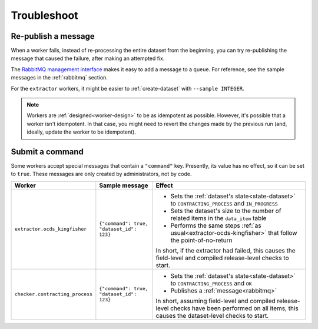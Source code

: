 Troubleshoot
============

Re-publish a message
--------------------

When a worker fails, instead of re-processing the entire dataset from the beginning, you can try re-publishing the message that caused the failure, after making an attempted fix.

The `RabbitMQ management interface <https://www.rabbitmq.com/management.html>`__ makes it easy to add a message to a queue. For reference, see the sample messages in the :ref:`rabbitmq` section.

For the ``extractor`` workers, it might be easier to :ref:`create-dataset` with ``--sample INTEGER``.

.. note::

   Workers are :ref:`designed<worker-design>` to be as idempotent as possible. However, it's possible that a worker isn't idempotent. In that case, you might need to revert the changes made by the previous run (and, ideally, update the worker to be idempotent).

Submit a command
----------------

Some workers accept special messages that contain a ``"command"`` key. Presently, its value has no effect, so it can be set to ``true``. These messages are only created by administrators, not by code.


.. list-table::
   :header-rows: 1

   * - Worker
     - Sample message
     - Effect
   * - ``extractor.ocds_kingfisher``
     - ``{"command": true, "dataset_id": 123}``
     - -  Sets the :ref:`dataset's state<state-dataset>` to ``CONTRACTING_PROCESS`` and ``IN_PROGRESS``
       -  Sets the dataset's size to the number of related items in the ``data_item`` table
       -  Performs the same steps :ref:`as usual<extractor-ocds-kingfisher>` that follow the point-of-no-return

       In short, if the extractor had failed, this causes the field-level and compiled release-level checks to start.
   * - ``checker.contracting_process``
     - ``{"command": true, "dataset_id": 123}``
     - -  Sets the :ref:`dataset's state<state-dataset>` to ``CONTRACTING_PROCESS`` and ``OK``
       -  Publishes a :ref:`message<rabbitmq>`

       In short, assuming field-level and compiled release-level checks have been performed on all items, this causes the dataset-level checks to start.
